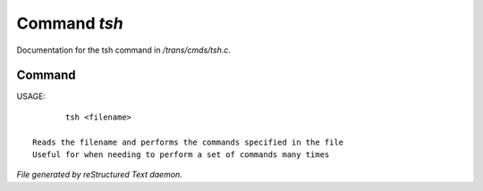 **************
Command *tsh*
**************

Documentation for the tsh command in */trans/cmds/tsh.c*.

Command
=======

USAGE::

	tsh <filename>

 Reads the filename and performs the commands specified in the file
 Useful for when needing to perform a set of commands many times



*File generated by reStructured Text daemon.*
